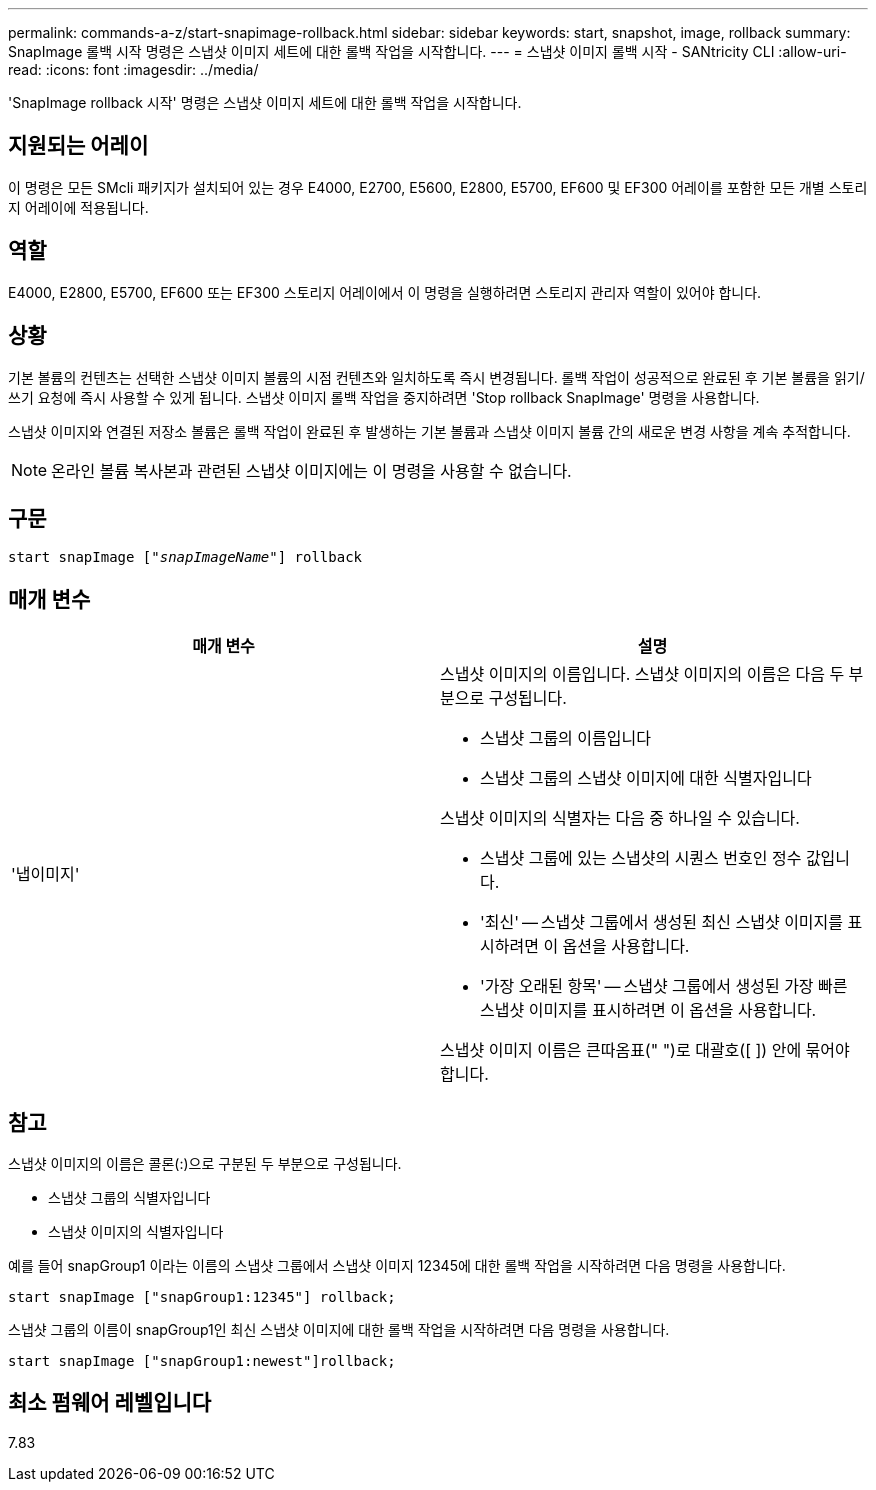 ---
permalink: commands-a-z/start-snapimage-rollback.html 
sidebar: sidebar 
keywords: start, snapshot, image, rollback 
summary: SnapImage 롤백 시작 명령은 스냅샷 이미지 세트에 대한 롤백 작업을 시작합니다. 
---
= 스냅샷 이미지 롤백 시작 - SANtricity CLI
:allow-uri-read: 
:icons: font
:imagesdir: ../media/


[role="lead"]
'SnapImage rollback 시작' 명령은 스냅샷 이미지 세트에 대한 롤백 작업을 시작합니다.



== 지원되는 어레이

이 명령은 모든 SMcli 패키지가 설치되어 있는 경우 E4000, E2700, E5600, E2800, E5700, EF600 및 EF300 어레이를 포함한 모든 개별 스토리지 어레이에 적용됩니다.



== 역할

E4000, E2800, E5700, EF600 또는 EF300 스토리지 어레이에서 이 명령을 실행하려면 스토리지 관리자 역할이 있어야 합니다.



== 상황

기본 볼륨의 컨텐츠는 선택한 스냅샷 이미지 볼륨의 시점 컨텐츠와 일치하도록 즉시 변경됩니다. 롤백 작업이 성공적으로 완료된 후 기본 볼륨을 읽기/쓰기 요청에 즉시 사용할 수 있게 됩니다. 스냅샷 이미지 롤백 작업을 중지하려면 'Stop rollback SnapImage' 명령을 사용합니다.

스냅샷 이미지와 연결된 저장소 볼륨은 롤백 작업이 완료된 후 발생하는 기본 볼륨과 스냅샷 이미지 볼륨 간의 새로운 변경 사항을 계속 추적합니다.

[NOTE]
====
온라인 볼륨 복사본과 관련된 스냅샷 이미지에는 이 명령을 사용할 수 없습니다.

====


== 구문

[source, cli, subs="+macros"]
----
pass:quotes[start snapImage ["_snapImageName_"]] rollback
----


== 매개 변수

[cols="2*"]
|===
| 매개 변수 | 설명 


 a| 
'냅이미지'
 a| 
스냅샷 이미지의 이름입니다. 스냅샷 이미지의 이름은 다음 두 부분으로 구성됩니다.

* 스냅샷 그룹의 이름입니다
* 스냅샷 그룹의 스냅샷 이미지에 대한 식별자입니다


스냅샷 이미지의 식별자는 다음 중 하나일 수 있습니다.

* 스냅샷 그룹에 있는 스냅샷의 시퀀스 번호인 정수 값입니다.
* '최신' -- 스냅샷 그룹에서 생성된 최신 스냅샷 이미지를 표시하려면 이 옵션을 사용합니다.
* '가장 오래된 항목' -- 스냅샷 그룹에서 생성된 가장 빠른 스냅샷 이미지를 표시하려면 이 옵션을 사용합니다.


스냅샷 이미지 이름은 큰따옴표(" ")로 대괄호([ ]) 안에 묶어야 합니다.

|===


== 참고

스냅샷 이미지의 이름은 콜론(:)으로 구분된 두 부분으로 구성됩니다.

* 스냅샷 그룹의 식별자입니다
* 스냅샷 이미지의 식별자입니다


예를 들어 snapGroup1 이라는 이름의 스냅샷 그룹에서 스냅샷 이미지 12345에 대한 롤백 작업을 시작하려면 다음 명령을 사용합니다.

[listing]
----
start snapImage ["snapGroup1:12345"] rollback;
----
스냅샷 그룹의 이름이 snapGroup1인 최신 스냅샷 이미지에 대한 롤백 작업을 시작하려면 다음 명령을 사용합니다.

[listing]
----
start snapImage ["snapGroup1:newest"]rollback;
----


== 최소 펌웨어 레벨입니다

7.83
